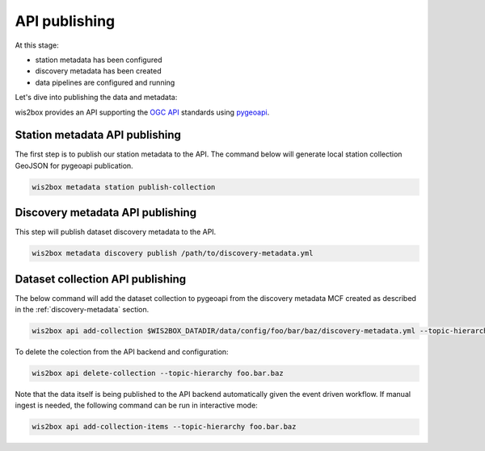 .. _api-publishing:

API publishing
==============

At this stage:

- station metadata has been configured
- discovery metadata has been created
- data pipelines are configured and running

Let's dive into publishing the data and metadata:

wis2box provides an API supporting the `OGC API`_ standards using `pygeoapi`_.

Station metadata API publishing
-------------------------------

The first step is to publish our station metadata to the API.  The command below
will generate local station collection GeoJSON for pygeoapi publication.

.. code-block:: bash

   wis2box metadata station publish-collection


Discovery metadata API publishing
---------------------------------

This step will publish dataset discovery metadata to the API.

.. code-block:: bash

   wis2box metadata discovery publish /path/to/discovery-metadata.yml


Dataset collection API publishing
---------------------------------

The below command will add the dataset collection to pygeoapi from the
discovery metadata MCF created as described in the :ref:`discovery-metadata` section.

.. code-block:: bash

   wis2box api add-collection $WIS2BOX_DATADIR/data/config/foo/bar/baz/discovery-metadata.yml --topic-hierarchy foo.bar.baz

To delete the colection from the API backend and configuration:

.. code-block:: bash

   wis2box api delete-collection --topic-hierarchy foo.bar.baz


Note that the data itself is being published to the API backend automatically given the event
driven workflow.  If manual ingest is needed, the following command can be run in interactive mode:

.. code-block:: bash

   wis2box api add-collection-items --topic-hierarchy foo.bar.baz



.. _`OGC API`: https://ogcapi.ogc.org
.. _`pygeoapi`: https://pygeoapi.io
